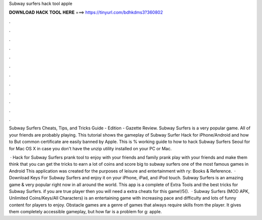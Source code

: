 Subway surfers hack tool apple



𝐃𝐎𝐖𝐍𝐋𝐎𝐀𝐃 𝐇𝐀𝐂𝐊 𝐓𝐎𝐎𝐋 𝐇𝐄𝐑𝐄 ===> https://tinyurl.com/bdhkdms3?360802



.



.



.



.



.



.



.



.



.



.



.



.

Subway Surfers Cheats, Tips, and Tricks Guide - Edition - Gazette Review. Subway Surfers is a very popular game. All of your friends are probably playing. This tutorial shows the gameplay of Subway Surfer Hack for iPhone/Android and how to But common certificate are easily banned by Apple. This is % working guide to how to hack Subway Surfers Seoul for for Mac OS X in case you don't have the unzip utility installed on your PC or Mac.

 · Hack for Subway Surfers prank tool to enjoy with your friends and family prank play with your friends and make them think that you can get the tricks to earn a lot of coins and score big to subway surfers one of the most famous games in Android This application was created for the purposes of leisure and entertainment with ry: Books & Reference.  · Download Keys For Subway Surfers and enjoy it on your iPhone, iPad, and iPod touch. ‎Subway Surfers is an amazing game & very popular right now in all around the world. This app is a complete of Extra Tools and the best tricks for Subway Surfers. if you are true player then you will need a extra cheats for this game!/5().  · Subway Surfers (MOD APK, Unlimited Coins/Keys/All Characters) is an entertaining game with increasing pace and difficulty and lots of funny content for players to enjoy. Obstacle games are a genre of games that always require skills from the player. It gives them completely accessible gameplay, but how far is a problem for g: apple.
